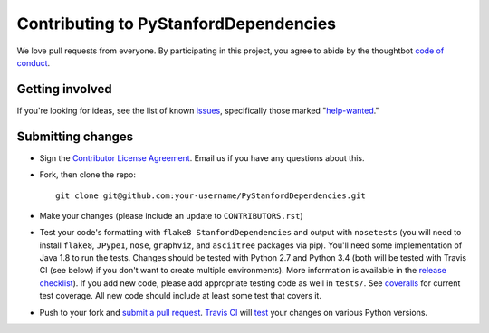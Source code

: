 Contributing to PyStanfordDependencies
======================================
We love pull requests from everyone. By participating in this project,
you agree to abide by the thoughtbot `code of
conduct <https://thoughtbot.com/open-source-code-of-conduct>`__.

Getting involved
----------------
If you're looking for ideas, see the list of known
`issues <https://github.com/dmcc/PyStanfordDependencies/issues>`__,
specifically those marked
"`help-wanted <https://github.com/dmcc/PyStanfordDependencies/issues?q=is%3Aopen+is%3Aissue+label%3A%22help+wanted%22>`__."

Submitting changes
------------------
-  Sign the `Contributor License
   Agreement <https://www.dropbox.com/s/woyyhxej4y0t2rw/cla-individual-PyStanfordDependencies.rtf?dl=1>`__.
   Email us if you have any questions about this.

-  Fork, then clone the repo::

       git clone git@github.com:your-username/PyStanfordDependencies.git

-  Make your changes (please include an update to ``CONTRIBUTORS.rst``)

-  Test your code's formatting with ``flake8 StanfordDependencies`` and
   output with ``nosetests`` (you will need to install ``flake8``,
   ``JPype1``, ``nose``, ``graphviz``, and ``asciitree`` packages via
   pip).  You'll need some implementation of Java 1.8 to run the tests.
   Changes should be tested with Python 2.7 and Python 3.4 (both will be
   tested with Travis CI (see below) if you don't want to create multiple
   environments). More information is available in the `release checklist
   <https://github.com/dmcc/PyStanfordDependencies/blob/master/CHECKLIST.txt>`__).
   If you add new code, please add appropriate
   testing code as well in ``tests/``. See `coveralls
   <https://coveralls.io/r/dmcc/PyStanfordDependencies?branch=master>`__
   for current test coverage. All new code should include at least some
   test that covers it.

-  Push to your fork and `submit a pull request
   <https://github.com/dmcc/PyStanfordDependencies/compare/>`__. `Travis
   CI <https://travis-ci.org/dmcc/PyStanfordDependencies/pull_requests>`__
   will `test
   <https://github.com/dmcc/PyStanfordDependencies/blob/master/.travis.yml>`__
   your changes on various Python versions.
